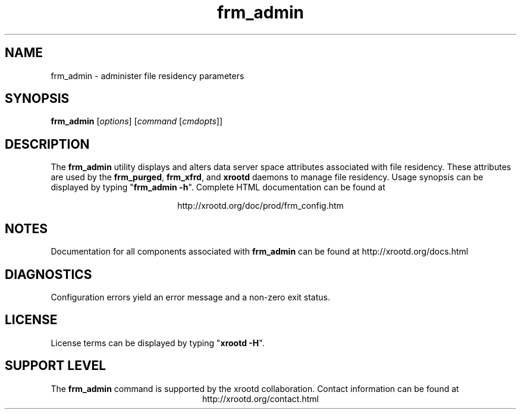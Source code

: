 .TH frm_admin 8 "8 March 2011"
.SH NAME
frm_admin - administer file residency parameters
.SH SYNOPSIS
.nf

\fBfrm_admin\fR [\fIoptions\fR] [\fIcommand\fR [\fIcmdopts\fR]]

.fi
.br
.ad l
.SH DESCRIPTION
The \fBfrm_admin\fR utility displays and alters data server space attributes
associated with file residency. These attributes are used by the
\fBfrm_purged\fR, \fBfrm_xfrd\fR, and \fBxrootd\fR daemons to manage
file residency.
Usage synopsis can be displayed by typing "\fBfrm_admin -h\fR".
Complete HTML documentation can be found at

.ce 
http://xrootd.org/doc/prod/frm_config.htm
.SH NOTES
Documentation for all components associated with \fBfrm_admin\fR can be found at
http://xrootd.org/docs.html
.SH DIAGNOSTICS
Configuration errors yield an error message and a non-zero exit status.
.SH LICENSE
License terms can be displayed by typing "\fBxrootd -H\fR".
.SH SUPPORT LEVEL
The \fBfrm_admin\fR command is supported by the xrootd collaboration.
Contact information can be found at
.ce
http://xrootd.org/contact.html
